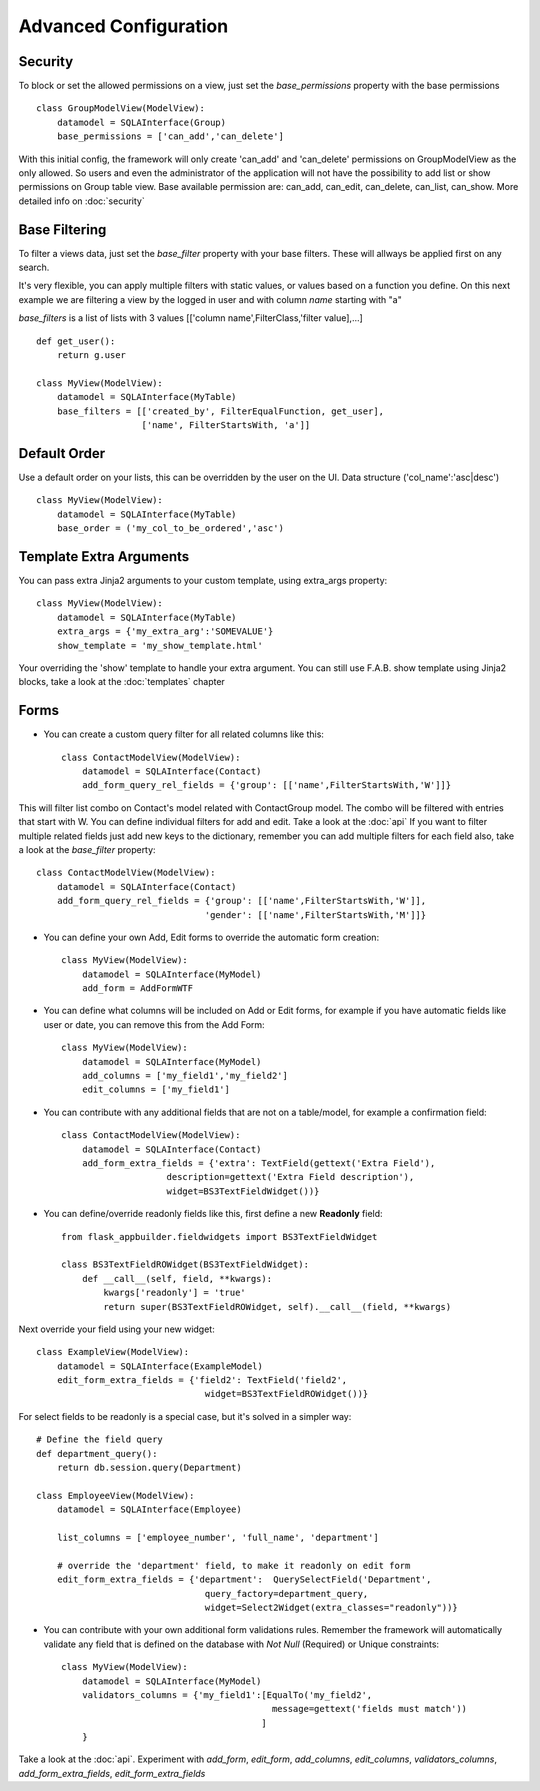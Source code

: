 Advanced Configuration
======================

Security
--------

To block or set the allowed permissions on a view, just set the *base_permissions* property with the base permissions

::

    class GroupModelView(ModelView):
        datamodel = SQLAInterface(Group)
        base_permissions = ['can_add','can_delete']

With this initial config, the framework will only create 'can_add' and 'can_delete'
permissions on GroupModelView as the only allowed. So users and even the administrator
of the application will not have the possibility to add list or show permissions on Group table view.
Base available permission are: can_add, can_edit, can_delete, can_list, can_show. More detailed info on :doc:`security`

Base Filtering
--------------

To filter a views data, just set the *base_filter* property with your base filters. These will allways be applied first on any search.

It's very flexible, you can apply multiple filters with static values, or values based on a function you define. On this next example we are filtering a view by the logged in user and with column *name* starting with "a"

*base_filters* is a list of lists with 3 values [['column name',FilterClass,'filter value],...]

::

    def get_user():
        return g.user

    class MyView(ModelView):
        datamodel = SQLAInterface(MyTable)
        base_filters = [['created_by', FilterEqualFunction, get_user],
                        ['name', FilterStartsWith, 'a']]


Default Order
-------------

Use a default order on your lists, this can be overridden by the user on the UI.
Data structure ('col_name':'asc|desc')

::

    class MyView(ModelView):
        datamodel = SQLAInterface(MyTable)
        base_order = ('my_col_to_be_ordered','asc')


Template Extra Arguments
------------------------

You can pass extra Jinja2 arguments to your custom template, using extra_args property::

    class MyView(ModelView):
        datamodel = SQLAInterface(MyTable)
        extra_args = {'my_extra_arg':'SOMEVALUE'}
        show_template = 'my_show_template.html'

Your overriding the 'show' template to handle your extra argument.
You can still use F.A.B. show template using Jinja2 blocks, take a look at the :doc:`templates` chapter

Forms
-----

- You can create a custom query filter for all related columns like this::

    class ContactModelView(ModelView):
        datamodel = SQLAInterface(Contact)
        add_form_query_rel_fields = {'group': [['name',FilterStartsWith,'W']]}


This will filter list combo on Contact's model related with ContactGroup model.
The combo will be filtered with entries that start with W.
You can define individual filters for add and edit. Take a look at the :doc:`api`
If you want to filter multiple related fields just add new keys to the dictionary,
remember you can add multiple filters for each field also, take a look at the *base_filter* property::

    class ContactModelView(ModelView):
        datamodel = SQLAInterface(Contact)
        add_form_query_rel_fields = {'group': [['name',FilterStartsWith,'W']],
                                    'gender': [['name',FilterStartsWith,'M']]}


- You can define your own Add, Edit forms to override the automatic form creation::

    class MyView(ModelView):
        datamodel = SQLAInterface(MyModel)
        add_form = AddFormWTF


- You can define what columns will be included on Add or Edit forms,
  for example if you have automatic fields like user or date, you can remove this from the Add Form::

    class MyView(ModelView):
        datamodel = SQLAInterface(MyModel)
        add_columns = ['my_field1','my_field2']
        edit_columns = ['my_field1']

- You can contribute with any additional fields that are not on a table/model,
  for example a confirmation field::

    class ContactModelView(ModelView):
        datamodel = SQLAInterface(Contact)
        add_form_extra_fields = {'extra': TextField(gettext('Extra Field'),
                        description=gettext('Extra Field description'),
                        widget=BS3TextFieldWidget())}


- You can define/override readonly fields like this, first define a new **Readonly** field::

    from flask_appbuilder.fieldwidgets import BS3TextFieldWidget

    class BS3TextFieldROWidget(BS3TextFieldWidget):
        def __call__(self, field, **kwargs):
            kwargs['readonly'] = 'true'
            return super(BS3TextFieldROWidget, self).__call__(field, **kwargs)


Next override your field using your new widget::

    class ExampleView(ModelView):
        datamodel = SQLAInterface(ExampleModel)
        edit_form_extra_fields = {'field2': TextField('field2',
                                    widget=BS3TextFieldROWidget())}

For select fields to be readonly is a special case, but it's solved in a simpler way::

    # Define the field query
    def department_query():
        return db.session.query(Department)

    class EmployeeView(ModelView):
        datamodel = SQLAInterface(Employee)

        list_columns = ['employee_number', 'full_name', 'department']

        # override the 'department' field, to make it readonly on edit form
        edit_form_extra_fields = {'department':  QuerySelectField('Department',
                                    query_factory=department_query,
                                    widget=Select2Widget(extra_classes="readonly"))}


- You can contribute with your own additional form validations rules.
  Remember the framework will automatically validate any field that is defined on the database
  with *Not Null* (Required) or Unique constraints::

    class MyView(ModelView):
        datamodel = SQLAInterface(MyModel)
        validators_columns = {'my_field1':[EqualTo('my_field2',
                                            message=gettext('fields must match'))
                                          ]
        }

Take a look at the :doc:`api`. Experiment with *add_form*, *edit_form*, *add_columns*, *edit_columns*, *validators_columns*, *add_form_extra_fields*, *edit_form_extra_fields*
